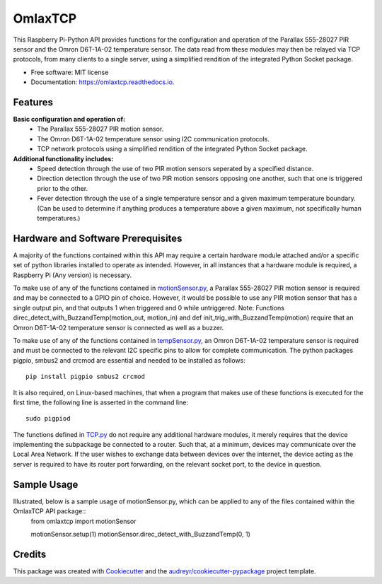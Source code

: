========
OmlaxTCP
========


.. image:: https://img.shields.io/pypi/v/omlaxtcp.svg
        :target: https://pypi.python.org/pypi/omlaxtcp

.. image:: https://img.shields.io/travis/AadamAbrahams/omlaxtcp.svg
        :target: https://travis-ci.com/AadamAbrahams/omlaxtcp

.. image:: https://readthedocs.org/projects/omlaxtcp/badge/?version=latest
        :target: https://omlaxtcp.readthedocs.io/en/latest/?badge=latest
        :alt: Documentation Status




This Raspberry Pi-Python API provides functions for the configuration and operation of the Parallax 555-28027 PIR sensor and the Omron D6T-1A-02 temperature sensor. The data read from these modules may then be relayed via TCP protocols, from many clients to a single server, using a simplified rendition of the integrated Python Socket package.


* Free software: MIT license
* Documentation: https://omlaxtcp.readthedocs.io.


Features
--------

**Basic configuration and operation of:**
    * The Parallax 555-28027 PIR motion sensor.
    * The Omron D6T-1A-02 temperature sensor using I2C communication protocols.
    * TCP network protocols using a simplified rendition of the integrated Python Socket package.
	
**Additional functionality includes:**
	* Speed detection through the use of two PIR motion sensors seperated by a specified distance. 
	* Direction detection through the use of two PIR motion sensors opposing one another, such that one is triggered prior to the other.
	* Fever detection through the use of a single temperature sensor and a given maximum temperature boundary. (Can be used to determine if anything produces a temperature above a given maximum, not specifically human temperatures.)
    
Hardware and Software Prerequisites
-----------------------------------
A majority of the functions contained within this API may require a certain hardware module attached and/or a specific set of python libraries installed to operate as intended. However, in all instances that a hardware module is required, a Raspberry Pi (Any version) is necessary. 

To make use of any of the functions contained in motionSensor.py_, a Parallax 555-28027 PIR motion sensor is required and may be connected to a GPIO pin of choice. However, it would be possible to use any PIR motion sensor that has a single output pin, and that outputs 1 when triggered and 0 while untriggered.  
Note: Functions direc_detect_with_BuzzandTemp(motion_out, motion_in) and def init_trig_with_BuzzandTemp(motion) require that an Omron D6T-1A-02 temperature sensor is connected as well as a buzzer. 

To make use of any of the functions contained in tempSensor.py_, an Omron D6T-1A-02 temperature sensor is required and must be connected to the relevant I2C specific pins to allow for complete communication. The python packages pigpio, smbus2 and crcmod are essential and needed to be installed as follows::

    pip install pigpio smbus2 crcmod

It is also required, on Linux-based machines, that when a program that makes use of these functions is executed for the first time, the following line is asserted in the command line::

    sudo pigpiod

The functions defined in TCP.py_ do not require any additional hardware modules, it merely requires that the device implementing the subpackage be connected to a router. Such that, at a minimum, devices may communicate over the Local Area Network. If the user wishes to exchange data between devices over the internet, the device acting as the server is required to have its router port forwarding, on the relevant socket port, to the device in question.

Sample Usage
------------
Illustrated, below is a sample usage of motionSensor.py, which can be applied to any of the files contained within the OmlaxTCP API package::
    from omlaxtcp import motionSensor
    
    motionSensor.setup(1)
    motionSensor.direc_detect_with_BuzzandTemp(0, 1)

Credits
-------

This package was created with Cookiecutter_ and the `audreyr/cookiecutter-pypackage`_ project template.

.. _Cookiecutter: https://github.com/audreyr/cookiecutter
.. _`audreyr/cookiecutter-pypackage`: https://github.com/audreyr/cookiecutter-pypackage
.. _motionSensor.py: https://github.com/AadamAbrahams/OmlaxTCP/blob/master/omlaxtcp/motionSensor.py
.. _tempSensor.py: https://github.com/AadamAbrahams/OmlaxTCP/blob/master/omlaxtcp/tempSensor.py
.. _TCP.py: https://github.com/AadamAbrahams/OmlaxTCP/blob/master/omlaxtcp/TCP.py

